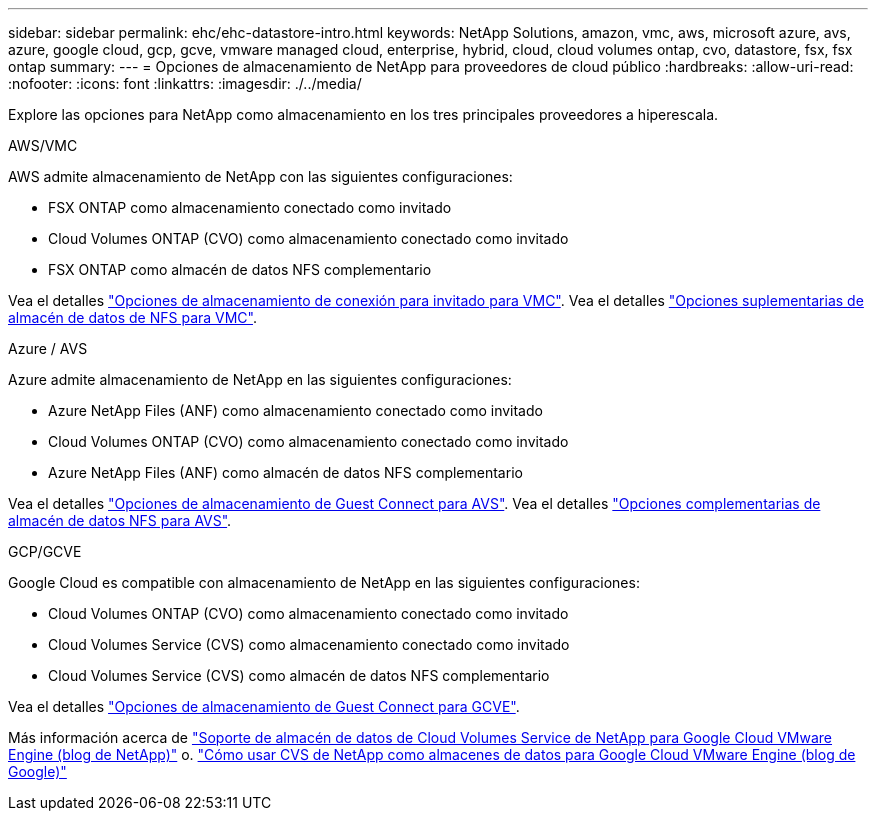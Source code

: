 ---
sidebar: sidebar 
permalink: ehc/ehc-datastore-intro.html 
keywords: NetApp Solutions, amazon, vmc, aws, microsoft azure, avs, azure, google cloud, gcp, gcve, vmware managed cloud, enterprise, hybrid, cloud, cloud volumes ontap, cvo, datastore, fsx, fsx ontap 
summary:  
---
= Opciones de almacenamiento de NetApp para proveedores de cloud público
:hardbreaks:
:allow-uri-read: 
:nofooter: 
:icons: font
:linkattrs: 
:imagesdir: ./../media/


[role="lead"]
Explore las opciones para NetApp como almacenamiento en los tres principales proveedores a hiperescala.

[role="tabbed-block"]
====
.AWS/VMC
--
AWS admite almacenamiento de NetApp con las siguientes configuraciones:

* FSX ONTAP como almacenamiento conectado como invitado
* Cloud Volumes ONTAP (CVO) como almacenamiento conectado como invitado
* FSX ONTAP como almacén de datos NFS complementario


Vea el detalles link:aws-guest.html["Opciones de almacenamiento de conexión para invitado para VMC"]. Vea el detalles link:aws-native-nfs-datastore-option.html["Opciones suplementarias de almacén de datos de NFS para VMC"].

--
.Azure / AVS
--
Azure admite almacenamiento de NetApp en las siguientes configuraciones:

* Azure NetApp Files (ANF) como almacenamiento conectado como invitado
* Cloud Volumes ONTAP (CVO) como almacenamiento conectado como invitado
* Azure NetApp Files (ANF) como almacén de datos NFS complementario


Vea el detalles link:azure-guest.html["Opciones de almacenamiento de Guest Connect para AVS"]. Vea el detalles link:azure-native-nfs-datastore-option.html["Opciones complementarias de almacén de datos NFS para AVS"].

--
.GCP/GCVE
--
Google Cloud es compatible con almacenamiento de NetApp en las siguientes configuraciones:

* Cloud Volumes ONTAP (CVO) como almacenamiento conectado como invitado
* Cloud Volumes Service (CVS) como almacenamiento conectado como invitado
* Cloud Volumes Service (CVS) como almacén de datos NFS complementario


Vea el detalles link:gcp-guest.html["Opciones de almacenamiento de Guest Connect para GCVE"].

Más información acerca de link:https://www.netapp.com/blog/cloud-volumes-service-google-cloud-vmware-engine/["Soporte de almacén de datos de Cloud Volumes Service de NetApp para Google Cloud VMware Engine (blog de NetApp)"^] o. link:https://cloud.google.com/blog/products/compute/how-to-use-netapp-cvs-as-datastores-with-vmware-engine["Cómo usar CVS de NetApp como almacenes de datos para Google Cloud VMware Engine (blog de Google)"^]

--
====